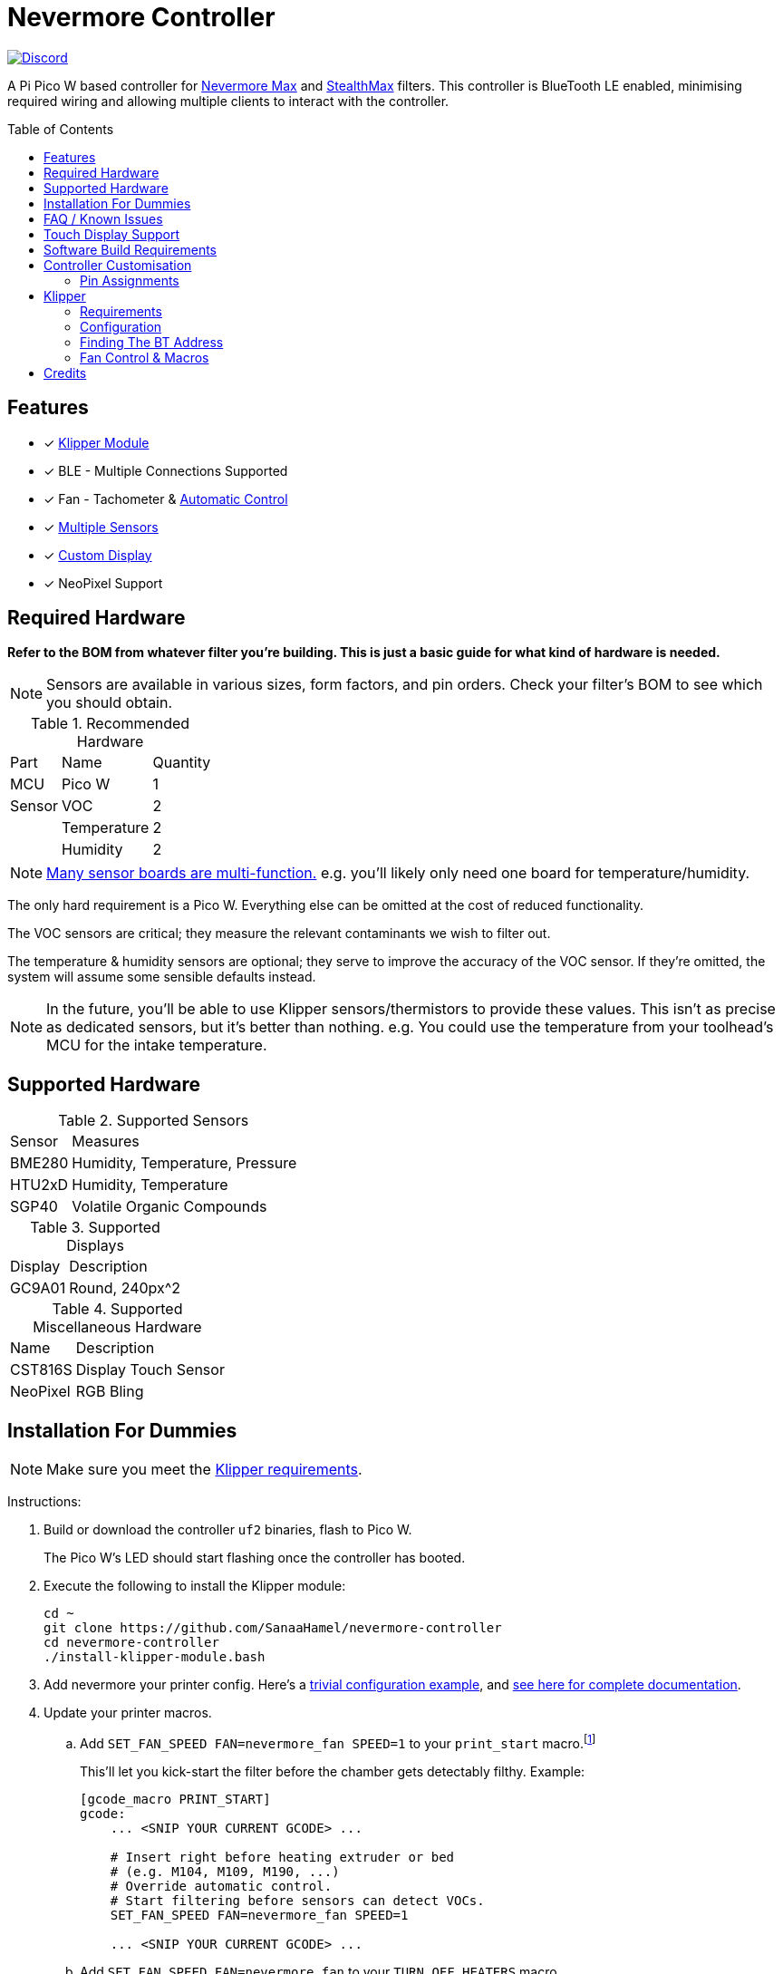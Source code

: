 = Nevermore Controller
:toc: macro
:toclevels: 2

https://discord.gg/hWJWkc9HA7[image:https://img.shields.io/discord/1017933489779245137?color=%235865F2&label=discord&logo=discord&logoColor=white&style=flat-square[Discord]]

A Pi Pico W based controller for https://github.com/nevermore3d/Nevermore_Max[Nevermore Max] and
https://github.com/nevermore3d/StealthMax[StealthMax] filters.
This controller is BlueTooth LE enabled, minimising required wiring and allowing multiple clients
to interact with the controller.

toc::[]

== Features

* [x] xref:klipper[Klipper Module]
* [x] BLE - Multiple Connections Supported
* [x] Fan - Tachometer & xref:fan-control[Automatic Control]
* [x] xref:supported-sensors[Multiple Sensors]
* [x] xref:supported-displays[Custom Display]
* [x] NeoPixel Support

== Required Hardware

*Refer to the BOM from whatever filter you're building. This is just a basic guide for what kind of hardware is needed.*

NOTE: Sensors are available in various sizes, form factors, and pin orders. Check your filter's BOM to see which you should obtain.

.Recommended Hardware
[%autowidth]
|===
| Part      | Name          | Quantity
| MCU       | Pico W        | 1
| Sensor    | VOC           | 2
|           | Temperature   | 2
|           | Humidity      | 2
|===

NOTE: xref:supported-sensors[Many sensor boards are multi-function.] e.g. you'll likely only need one board for temperature/humidity.

The only hard requirement is a Pico W.
Everything else can be omitted at the cost of reduced functionality.

The VOC sensors are critical; they measure the relevant contaminants we wish to filter out.

The temperature & humidity sensors are optional; they serve to improve the accuracy of the VOC sensor. If they're omitted, the system will assume some sensible defaults instead.

NOTE: In the future, you'll be able to use Klipper sensors/thermistors to provide these values. This isn't as precise as dedicated sensors, but it's better than nothing. e.g. You could use the temperature from your toolhead's MCU for the intake temperature.

== Supported Hardware

[#supported-sensors]
.Supported Sensors
[%autowidth]
|===
| Sensor    | Measures
| BME280    | Humidity, Temperature, Pressure
| HTU2xD    | Humidity, Temperature
| SGP40     | Volatile Organic Compounds
|===

[#supported-displays]
.Supported Displays
[%autowidth]
|===
| Display   | Description
| GC9A01    | Round, 240px^2
|===

.Supported Miscellaneous Hardware
[%autowidth]
|===
| Name      | Description
| CST816S   | Display Touch Sensor
| NeoPixel  | RGB Bling
|===


== Installation For Dummies

NOTE: Make sure you meet the xref:klipper-requirements[Klipper requirements].

Instructions:

. Build or download the controller `uf2` binaries, flash to Pico W.
+
The Pico W's LED should start flashing once the controller has booted.

. Execute the following to install the Klipper module:
+
```sh
cd ~
git clone https://github.com/SanaaHamel/nevermore-controller
cd nevermore-controller
./install-klipper-module.bash
```

. Add nevermore your printer config. Here's a xref:klipper-config-minimal[trivial configuration example], and xref:klipper-config-full[see here for complete documentation].

. Update your printer macros.

.. Add `SET_FAN_SPEED FAN=nevermore_fan SPEED=1` to your `print_start` macro.footnote:[I suggest adding gcode rather than a macro wrapper because you want the filter to start when the extruder/bed heats up, and your `print_start` probably does a lot of things (homing, QGL, purge, etc).]
+
This'll let you kick-start the filter before the chamber gets detectably filthy. Example:
+
```ini
[gcode_macro PRINT_START]
gcode:
    ... <SNIP YOUR CURRENT GCODE> ...

    # Insert right before heating extruder or bed
    # (e.g. M104, M109, M190, ...)
    # Override automatic control.
    # Start filtering before sensors can detect VOCs.
    SET_FAN_SPEED FAN=nevermore_fan SPEED=1

    ... <SNIP YOUR CURRENT GCODE> ...
```

.. Add `SET_FAN_SPEED FAN=nevermore_fan` to your `TURN_OFF_HEATERS` macro.
+
WARNING: This assumes your `print_end` macro calls `TURN_OFF_HEATERS`. If it doesn't you'll want to put `SET_FAN_SPEED FAN=nevermore_fan` in your `print_end` macro to turn off the fan override.
+
Easiest way would be to put this macro wrapper in your config:footnote:[Wherever you'd like.`TURN_OFF_HEATERS` is a built-in macro, and should never be overridden w/o calling the replaced macro, so it doesn't matter if another macro ends up wrapping this wrapper.]
+
```ini
# ASSUME: Your `print_end` macro calls `TURN_OFF_HEATERS`.
[gcode_macro TURN_OFF_HEATERS]
rename_existing: NEVERMORE_CONTROLLER_INNER_TURN_OFF_HEATERS
gcode:
    NEVERMORE_CONTROLLER_INNER_TURN_OFF_HEATERS
    # Clear the fan control override, we're cooling down
    # NB: Setting SPEED=0 does *NOT* clear control override.
    #     It instead forces the speed to 0.
    #     Omit `SPEED` argument entirely to clear override.
    SET_FAN_SPEED FAN=nevermore_fan
```

. Check your printer's log file. If everything went well you should see something like:
+
```log
... BLAH
... BLAH
Sending MCU 'mcu' printer configuration...
Configured MCU 'mcu' (283 moves)
... BLAH
... BLAH
[11:27:13:976834] nevermore - discovered controller 28:CD:C1:09:64:8F
[11:27:13:981190] nevermore - connected to controller 28:CD:C1:09:64:8F
... BLAH
... BLAH
```

[#faq]
== FAQ / Known Issues

[#faq-is-the-bluetooth-on]
* The controller is properly flashed (e.g. the LED is blinking) but my Klipper can't connect to it.
+
Make sure the Bluetooth is turned on & working.
If you're using Linux you can use the following to check:
+
```
⋊> ~ # ensure BT is on
⋊> ~ bluetoothctl power on
Changing power on succeeded
⋊> ~ # scan to see if we see any BT devices
⋊> ~ # if the nevermore controller is powered on then you should see it listed here
⋊> ~ bluetoothctl scan on
Discovery started
[CHG] Controller XX:XX:XX:XX:XX:XX Discovering: yes
[NEW] Device XX:XX:XX:XX:XX:XX <censored>
[NEW] Device XX:XX:XX:XX:XX:XX <censored>
^C⏎
```
+
If `bluetoothctl` works fine and the scan lists the Nevermore controller then something probably went wrong with the Klipper module. Go find me on the Nevermore Discord for help.

* I'm using Mainsail-OS and...
+
This distro disables BlueTooth by default. Unless you're very familiar with Linux, it'll likely be easier to install a new OS. I suggest using a recent Debian and https://github.com/th33xitus/kiauh[KIAUH].
+
NOTE: Make sure you back up the `~/printer_data` directory!

* Mainsail doesn't show sensor values other than temperature.
+
https://github.com/mainsail-crew/mainsail/pull/1437[There's a PR for Mainsail which has unofficial support] but until that's merged xref:klipper-config-full[you'll need to use the `class_name_override` hack].

* Mainsail doesn't show sensor values other than temperature and, yes, I applied the `class_name_override` hack.
+
Refresh the webpage. Mainsail assumes that the first time it sees a multi-value sensor (usually when the page loads) that it will always have the same fields. This isn't true for Nevermore controller sensors.
+
NOTE: This is very common with the VOC sensors during controller startup. They take a few seconds to initialise.

* Fluidd doesn't show sensor values other than temperature, even with the `class_name_override` hack.
+
Can't fix due to how Fluidd interprets Klipper state data. https://github.com/fluidd-core/fluidd/pull/1114[There's a PR fixing the issue, but it hasn't received much support.]

== Touch Display Support

Touch display support is early in development and currently very limited.
For now you can:

* Long press on the center plot to toggle the fan override on/off
* Press/drag on the fan power ring to set the fan override to a specific percent

== Software Build Requirements

* Pico-W SDK 1.5.1+
* CMake 3.20+
* C++23 compiler, e.g. GCC 12+ (tested w/ 12.2.1)

== Controller Customisation

`src/config.hpp` contains all user-customisable options.
These options are, for the most part, validated at compile time to prevent mistakes.


=== Pin Assignments

Pins assignments can be modified to suit your board/wiring, but are subject to hardware-related constraints. These are constraints are extensively checked at compile time, and will result in a (hopefully) useful error message if violated. If it compiles, it's a valid configuration.

WARNING: GPIO 0 and 1 are currently hardcoded for UART. They cannot be used in any pin assignments.

WARNING: The default assignments are tentative and will probably change after we get some feedback as to which layouts work best in practice.

[#default-pin-table]
.Default Pin Assignments
[%autowidth]
|===
|GPIO | Function
|0  | UART - TX
|1  | UART - RX
|2  | Display - GC9A01 - SPI SCK
|3  | Display - GC9A01 - SPI TX
|4  | Display - GC9A01 - SPI RX (not used, for future hardware)
|5  | Display - GC9A01 - Command
|6  | Display - GC9A01 - Reset
|7  | Display - Backlight Brightness PWM
|8  | Display Touch - CST816S - Interrupt
|9  | Display Touch - CST816S - Reset
|12 | NeoPixel - Data
|13 | Fan - PWM
|15 | Fan - Tachometer
|18 | Exhaust - I2C SDA
|19 | Exhaust - I2C SCL
|20 | Intake - I2C SDA
|21 | Intake - I2C SCL
|===


[#klipper]
== Klipper

[#klipper-requirements]
=== Requirements

* Klipper using Python 3.7+
* KIAUH-like installation (required by installation script)

TL;DR: If you installed everything using https://github.com/th33xitus/kiauh[KIAUH], you should be good to go so long as you installed Klipper with Python 3.

=== Configuration

[#klipper-config-minimal]
==== Minimal Example

This example configuration is suitable for quickly getting up and running.

```ini
[nevermore]
# BOM specifies a 16 pixel ring
led_colour_order: GBR
led_chain_count: 16
# Uncomment if this controller is for a StealthMax
# sensors_fallback_exhaust_mcu: true

[temperature_sensor nevermore_intake]
sensor_type: NevermoreSensor
sensor_kind: intake
# Need `class_name_override` to fool mainsail into showing all values. Remove once mainsail PR is merged.
class_name_override: bme280

[temperature_sensor nevermore_exhaust]
sensor_type: NevermoreSensor
sensor_kind: exhaust
# Need `class_name_override` to fool mainsail into showing all values. Remove once mainsail PR is merged.
class_name_override: bme280

[temperature_sensor nevermore_intake_VOC]
sensor_type: NevermoreSensor
sensor_kind: intake
plot_voc: true
```


[#klipper-config-full]
==== Full Documentation

```ini
[nevermore]
# Optional - Can omit if you have only one nevermore in range.
# See <<Finding The BT Address>> for more info.
# example - `bt_address: 43:43:A2:12:1F:AC`
bt_address: XX:XX:XX:XX:XX:XX

# Optional - LED
# For the optional LED ring feature.
# Members generally behaves like the WS2812 klipper module.
# (e.g. supports heterogenous pixel chains)
led_colour_order: GBR
led_chain_count: 16

# Optional - Fan Policy
# Controls how/when the fan turns on automatically.
# Values given here are also the defaults.

# seconds, how long to keep filtering after the policy would otherwise stop
fan_policy_cooldown: 900
# voc index, 0 to disable, filter if any sensor meets this threshold
fan_policy_voc_passive_max: 125
# voc index, 0 to disable, filter if the intake exceeds exhaust by at least this much
fan_policy_voc_improve_min: 5

# Optional - Misc. Sensor Options

# If temperature, humidity, etc, is unavailable on one side of the filter then
# report the value from the other side (if available).
# Useful for builds where you only have one temperature or humidity sensor,
# and you want to use it for both intake/exhaust.
sensors_fallback: true

# Use the MCU's temperature as an exhaust temperature fallback.
# Only useful for filters which have the MCU in the exhaust airflow. (e.g. StealthMax)
sensors_fallback_exhaust_mcu: false


[temperature_sensor nevermore_sensor]
sensor_type: NevermoreSensor

# required - valid values: `intake`, `exhaust`
sensor_kind: intake

# optional
# If you do not wish to edit your mainsail installation to add `NevermoreSensor`,
# to its list of known sensors, you can use an already recognised classname (e.g. `bme280`)
class_name_override: bme280

# optional - default: false
# Pretends the VOC index is a temperature, allowing it to be plotted in Mainsail/Fluidd.
# Setting this to true will suppress the all other readings for this sensor object. (e.g. temperature, pressure, etc)
plot_voc: true


# led-effects are supported, here's an example:
[led_effect panel_idle]
autostart:              true
frame_rate:             24
leds:
    nevermore
layers:
    comet  1 0.5 add (0.0, 0.0, 0.0),(1.0, 0.0, 0.0),(1.0, 1.0, 0.0),(1.0, 1.0, 1.0)
    breathing  2 1 top (0,.25,0)
```


=== Finding The BT Address

**If you have only one Nevermore controller in range then you can omit the `bt_address` option in your printer configuration and ignore this section entirely.**

If you have multiple BlueTooth (BT) devices in range that look like candidates for a Nevermore controller, then you have to specify which one to use. This is done by specifying their 'address' in the printer config using `bt_address: <address>`.

On Linux and Windows hosts, this address looks like `XX:XX:XX:XX:XX:XX`, where `X` is a hexadecimal digit.

On MacOS hosts, this address is a randomly assigned UUID specific to that host.

NOTE: It is possible, but very rare, for the address to change when a new `uf2` is flashed onto the Pico. This has been observed once after updating the Pico SDK.

==== Method A - Check the Klipper Log

An error will be raised if there are multiple controllers in range.
The error message will list all the available controllers' addresses.

Pick one from the list and stuff that into the `nevermore` section's `bt_address`.

For example, given this log:

```log
...
...
[11:06:36:535560] nevermore - multiple nevermore controllers discovered.
specify which to use by setting `bt_address: <insert-address-here>` in your klipper config.
discovered controllers (ordered by signal strength):
    address           | signal strength
    -----------------------------------
    FA:KE:AD:RE:SS:01 | -38 dBm
    FA:KE:AD:RE:SS:00 | -57 dBm
Config error
Traceback (most recent call last):
  File "~/klipper/klippy/klippy.py", line 180, in _connect
    cb()
  File "~/klipper/klippy/extras/nevermore.py", line 793, in _handle_connect
    raise self.printer.config_error("nevermore failed to connect - timed out")
configparser.Error: nevermore failed to connect - timed out
...
...
```

We could use `bt_address: FA:KE:AD:RE:SS:01` or `bt_address: FA:KE:AD:RE:SS:00`.

In this case I'd plug in `FA:KE:AD:RE:SS:01` since that device has the strongest signal, i.e. closest-ish to the Klipper host.

[#find-the-bt-address-bluetoothctl]
==== Method B - Linux Only - `bluetoothctl`

NOTE: Only works on Linux. Yes, I know you didn't read the title.

. Make sure your Nevermore controller is powered and the LED is blinking. (Indicates it is active.)

. In a terminal, run: `bluetoothctl`
+
This'll open a REPL interface.
+
```
⋊> ~ bluetoothctl
Agent registered
[CHG] Controller FA-KE-AD-RE-SS-FF Pairable: yes
[bluetooth]#
```

. Run: `scan on`, **wait a few seconds** (~5 or 6 is plenty)
+
Starts background scan for devices.
This isn't a blocking command, you can issue other commands as it scans in the background.
+
```
[bluetooth]# scan on
Discovery started
[CHG] Controller FA-KE-AD-RE-SS-FF Discovering: yes
[NEW] Device FA:KE:AD:RE:SS:05 <censored>
[NEW] Device FA:KE:AD:RE:SS:00 Nevermore
[CHG] Device FA:KE:AD:RE:SS:05 RSSI: -53
[CHG] Device FA:KE:AD:RE:SS:04 ManufacturerData Key: 0x004c
...
[DEL] Device FA:KE:AD:RE:SS:04 FA-KE-AD-RE-SS-04
[NEW] Device FA:KE:AD:RE:SS:04 FA-KE-AD-RE-SS-04
...
```
+
WARNING: If you wait too long (~15-20 seconds), the scan ends, and the host will forget about the devices it discovered.

. Run: `devices`
+
```
[bluetooth]# devices
Device FA:KE:AD:RE:SS:05 <censored>
Device FA:KE:AD:RE:SS:01 Nevermore
Device FA:KE:AD:RE:SS:04 FA-KE-AD-RE-SS-04
Device FA:KE:AD:RE:SS:00 Nevermore
Device FA:KE:AD:RE:SS:02 FA-KE-AD-RE-SS-02
Device FA:KE:AD:RE:SS:03 FA-KE-AD-RE-SS-03
```
+
Look for the entries named "Nevermore" or "Nevermore Controller", and copy their address into the printer configuration.
+
In this example, we could use `bt_address: FA:KE:AD:RE:SS:00` or `bt_address: FA:KE:AD:RE:SS:01`.


==== Method C - Use Your Phone + nRF Connect

WARNING: If you're hosting Klipper on MacOS then you cannot use this approach and must use <<Method A - Check the Klipper Log>>.

nRF Connect is an app by Nordic Semi.
It's meant for debugging/exploring BLE devices, but we can (ab)use to find the BT addresses.

Load the app, scan for BLE devices. The controllers will all be named "Nevermore", and their BT addresses will be listed below.

.nRF Connect displays device names & addresses
image::README-nrf-connect.png[nRC Connect Screenshot,256]


[#fan-control]
=== Fan Control & Macros

There are two modes of operation:

* Automatic - Fan power is managed by the controller based on its fan policy (xref:klipper-config-full[see here]).

* Manual - Fan power is overridden and will run at the specified power until the override is cleared.

From within Klipper, the fan can be controlled much like any other fan:

```gcode
; override automatic fan control, full speed ahead
SET_FAN_SPEED FAN=nevermore_fan SPEED=1
; not specifying `SPEED=` disables fan override and returns to automatic fan control
SET_FAN_SPEED FAN=nevermore_fan
```

WARNING: Setting the fan speed to 0 in Mainsail/Fluidd UI does **not** clear the control override. It just sets it to zero. (i.e. disables the fan)

== Credits

* https://github.com/julianschill/klipper-led_effect[Julian Schill] - installation script (derived)
* https://github.com/boschsensortec/BME280_driver[Bosch Sensors] - BME280 library (included)
* https://github.com/Sensirion/gas-index-algorithm[Sensirion] - SGP40 gas index library (included)
* https://github.com/0ndsk4[0ndsk4] - Donated hardware for testing
